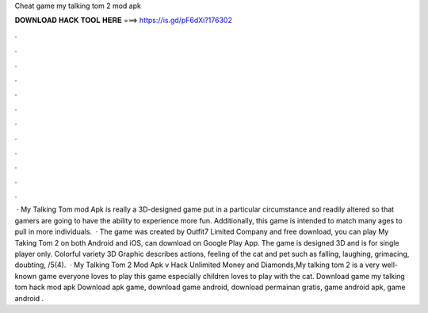 Cheat game my talking tom 2 mod apk

𝐃𝐎𝐖𝐍𝐋𝐎𝐀𝐃 𝐇𝐀𝐂𝐊 𝐓𝐎𝐎𝐋 𝐇𝐄𝐑𝐄 ===> https://is.gd/pF6dXi?176302

.

.

.

.

.

.

.

.

.

.

.

.

 · My Talking Tom mod Apk is really a 3D-designed game put in a particular circumstance and readily altered so that gamers are going to have the ability to experience more fun. Additionally, this game is intended to match many ages to pull in more individuals.  · The game was created by Outfit7 Limited Company and free download, you can play My Taking Tom 2 on both Android and iOS, can download on Google Play App. The game is designed 3D and is for single player only. Colorful variety 3D Graphic describes actions, feeling of the cat and pet such as falling, laughing, grimacing, doubting, /5(4).  · My Talking Tom 2 Mod Apk v Hack Unlimited Money and Diamonds,My talking tom 2 is a very well-known game everyone loves to play this game especially children loves to play with the cat. Download game my talking tom hack mod apk Download apk game, download game android, download permainan gratis, game android apk, game android .